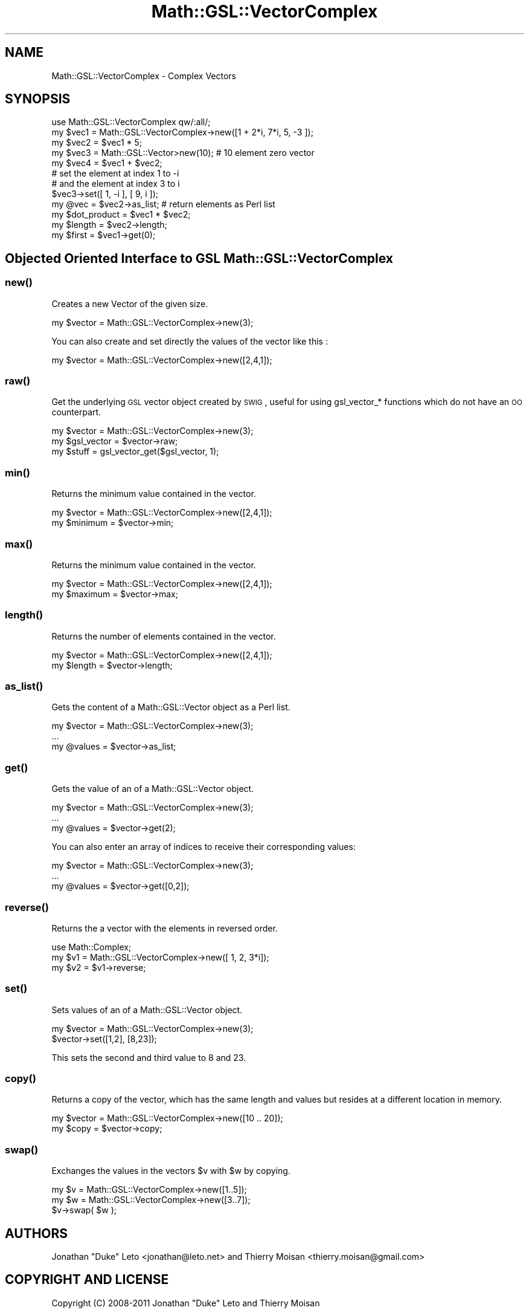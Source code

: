 .\" Automatically generated by Pod::Man 2.25 (Pod::Simple 3.16)
.\"
.\" Standard preamble:
.\" ========================================================================
.de Sp \" Vertical space (when we can't use .PP)
.if t .sp .5v
.if n .sp
..
.de Vb \" Begin verbatim text
.ft CW
.nf
.ne \\$1
..
.de Ve \" End verbatim text
.ft R
.fi
..
.\" Set up some character translations and predefined strings.  \*(-- will
.\" give an unbreakable dash, \*(PI will give pi, \*(L" will give a left
.\" double quote, and \*(R" will give a right double quote.  \*(C+ will
.\" give a nicer C++.  Capital omega is used to do unbreakable dashes and
.\" therefore won't be available.  \*(C` and \*(C' expand to `' in nroff,
.\" nothing in troff, for use with C<>.
.tr \(*W-
.ds C+ C\v'-.1v'\h'-1p'\s-2+\h'-1p'+\s0\v'.1v'\h'-1p'
.ie n \{\
.    ds -- \(*W-
.    ds PI pi
.    if (\n(.H=4u)&(1m=24u) .ds -- \(*W\h'-12u'\(*W\h'-12u'-\" diablo 10 pitch
.    if (\n(.H=4u)&(1m=20u) .ds -- \(*W\h'-12u'\(*W\h'-8u'-\"  diablo 12 pitch
.    ds L" ""
.    ds R" ""
.    ds C` ""
.    ds C' ""
'br\}
.el\{\
.    ds -- \|\(em\|
.    ds PI \(*p
.    ds L" ``
.    ds R" ''
'br\}
.\"
.\" Escape single quotes in literal strings from groff's Unicode transform.
.ie \n(.g .ds Aq \(aq
.el       .ds Aq '
.\"
.\" If the F register is turned on, we'll generate index entries on stderr for
.\" titles (.TH), headers (.SH), subsections (.SS), items (.Ip), and index
.\" entries marked with X<> in POD.  Of course, you'll have to process the
.\" output yourself in some meaningful fashion.
.ie \nF \{\
.    de IX
.    tm Index:\\$1\t\\n%\t"\\$2"
..
.    nr % 0
.    rr F
.\}
.el \{\
.    de IX
..
.\}
.\"
.\" Accent mark definitions (@(#)ms.acc 1.5 88/02/08 SMI; from UCB 4.2).
.\" Fear.  Run.  Save yourself.  No user-serviceable parts.
.    \" fudge factors for nroff and troff
.if n \{\
.    ds #H 0
.    ds #V .8m
.    ds #F .3m
.    ds #[ \f1
.    ds #] \fP
.\}
.if t \{\
.    ds #H ((1u-(\\\\n(.fu%2u))*.13m)
.    ds #V .6m
.    ds #F 0
.    ds #[ \&
.    ds #] \&
.\}
.    \" simple accents for nroff and troff
.if n \{\
.    ds ' \&
.    ds ` \&
.    ds ^ \&
.    ds , \&
.    ds ~ ~
.    ds /
.\}
.if t \{\
.    ds ' \\k:\h'-(\\n(.wu*8/10-\*(#H)'\'\h"|\\n:u"
.    ds ` \\k:\h'-(\\n(.wu*8/10-\*(#H)'\`\h'|\\n:u'
.    ds ^ \\k:\h'-(\\n(.wu*10/11-\*(#H)'^\h'|\\n:u'
.    ds , \\k:\h'-(\\n(.wu*8/10)',\h'|\\n:u'
.    ds ~ \\k:\h'-(\\n(.wu-\*(#H-.1m)'~\h'|\\n:u'
.    ds / \\k:\h'-(\\n(.wu*8/10-\*(#H)'\z\(sl\h'|\\n:u'
.\}
.    \" troff and (daisy-wheel) nroff accents
.ds : \\k:\h'-(\\n(.wu*8/10-\*(#H+.1m+\*(#F)'\v'-\*(#V'\z.\h'.2m+\*(#F'.\h'|\\n:u'\v'\*(#V'
.ds 8 \h'\*(#H'\(*b\h'-\*(#H'
.ds o \\k:\h'-(\\n(.wu+\w'\(de'u-\*(#H)/2u'\v'-.3n'\*(#[\z\(de\v'.3n'\h'|\\n:u'\*(#]
.ds d- \h'\*(#H'\(pd\h'-\w'~'u'\v'-.25m'\f2\(hy\fP\v'.25m'\h'-\*(#H'
.ds D- D\\k:\h'-\w'D'u'\v'-.11m'\z\(hy\v'.11m'\h'|\\n:u'
.ds th \*(#[\v'.3m'\s+1I\s-1\v'-.3m'\h'-(\w'I'u*2/3)'\s-1o\s+1\*(#]
.ds Th \*(#[\s+2I\s-2\h'-\w'I'u*3/5'\v'-.3m'o\v'.3m'\*(#]
.ds ae a\h'-(\w'a'u*4/10)'e
.ds Ae A\h'-(\w'A'u*4/10)'E
.    \" corrections for vroff
.if v .ds ~ \\k:\h'-(\\n(.wu*9/10-\*(#H)'\s-2\u~\d\s+2\h'|\\n:u'
.if v .ds ^ \\k:\h'-(\\n(.wu*10/11-\*(#H)'\v'-.4m'^\v'.4m'\h'|\\n:u'
.    \" for low resolution devices (crt and lpr)
.if \n(.H>23 .if \n(.V>19 \
\{\
.    ds : e
.    ds 8 ss
.    ds o a
.    ds d- d\h'-1'\(ga
.    ds D- D\h'-1'\(hy
.    ds th \o'bp'
.    ds Th \o'LP'
.    ds ae ae
.    ds Ae AE
.\}
.rm #[ #] #H #V #F C
.\" ========================================================================
.\"
.IX Title "Math::GSL::VectorComplex 3pm"
.TH Math::GSL::VectorComplex 3pm "2012-08-21" "perl v5.14.2" "User Contributed Perl Documentation"
.\" For nroff, turn off justification.  Always turn off hyphenation; it makes
.\" way too many mistakes in technical documents.
.if n .ad l
.nh
.SH "NAME"
Math::GSL::VectorComplex \- Complex Vectors
.SH "SYNOPSIS"
.IX Header "SYNOPSIS"
.Vb 5
\&    use Math::GSL::VectorComplex qw/:all/;
\&    my $vec1 = Math::GSL::VectorComplex\->new([1 + 2*i, 7*i, 5, \-3 ]);
\&    my $vec2 = $vec1 * 5;
\&    my $vec3 = Math::GSL::Vector>new(10);   # 10 element zero vector 
\&    my $vec4 = $vec1 + $vec2;
\&
\&    # set the element at index 1 to \-i
\&    # and the element at index 3 to i
\&    $vec3\->set([ 1, \-i ], [ 9, i ]);
\&
\&    my @vec = $vec2\->as_list;               # return elements as Perl list
\&
\&    my $dot_product = $vec1 * $vec2;
\&    my $length      = $vec2\->length;
\&    my $first       = $vec1\->get(0);
.Ve
.SH "Objected Oriented Interface to GSL Math::GSL::VectorComplex"
.IX Header "Objected Oriented Interface to GSL Math::GSL::VectorComplex"
.SS "\fInew()\fP"
.IX Subsection "new()"
Creates a new Vector of the given size.
.PP
.Vb 1
\&    my $vector = Math::GSL::VectorComplex\->new(3);
.Ve
.PP
You can also create and set directly the values of the vector like this :
.PP
.Vb 1
\&   my $vector = Math::GSL::VectorComplex\->new([2,4,1]);
.Ve
.SS "\fIraw()\fP"
.IX Subsection "raw()"
Get the underlying \s-1GSL\s0 vector object created by \s-1SWIG\s0, useful for using gsl_vector_* functions which do not have an \s-1OO\s0 counterpart.
.PP
.Vb 3
\&    my $vector    = Math::GSL::VectorComplex\->new(3);
\&    my $gsl_vector = $vector\->raw;
\&    my $stuff      = gsl_vector_get($gsl_vector, 1);
.Ve
.SS "\fImin()\fP"
.IX Subsection "min()"
Returns the minimum value contained in the vector.
.PP
.Vb 2
\&   my $vector = Math::GSL::VectorComplex\->new([2,4,1]);
\&   my $minimum = $vector\->min;
.Ve
.SS "\fImax()\fP"
.IX Subsection "max()"
Returns the minimum value contained in the vector.
.PP
.Vb 2
\&   my $vector = Math::GSL::VectorComplex\->new([2,4,1]);
\&   my $maximum = $vector\->max;
.Ve
.SS "\fIlength()\fP"
.IX Subsection "length()"
Returns the number of elements contained in the vector.
.PP
.Vb 2
\&   my $vector = Math::GSL::VectorComplex\->new([2,4,1]);
\&   my $length = $vector\->length;
.Ve
.SS "\fIas_list()\fP"
.IX Subsection "as_list()"
Gets the content of a Math::GSL::Vector object as a Perl list.
.PP
.Vb 3
\&    my $vector = Math::GSL::VectorComplex\->new(3);
\&    ...
\&    my @values = $vector\->as_list;
.Ve
.SS "\fIget()\fP"
.IX Subsection "get()"
Gets the value of an of a Math::GSL::Vector object.
.PP
.Vb 3
\&    my $vector = Math::GSL::VectorComplex\->new(3);
\&    ...
\&    my @values = $vector\->get(2);
.Ve
.PP
You can also enter an array of indices to receive their corresponding values:
.PP
.Vb 3
\&    my $vector = Math::GSL::VectorComplex\->new(3);
\&    ...
\&    my @values = $vector\->get([0,2]);
.Ve
.SS "\fIreverse()\fP"
.IX Subsection "reverse()"
Returns the a vector with the elements in reversed order.
.PP
.Vb 3
\&    use Math::Complex;
\&    my $v1 = Math::GSL::VectorComplex\->new([ 1, 2, 3*i]);
\&    my $v2 = $v1\->reverse;
.Ve
.SS "\fIset()\fP"
.IX Subsection "set()"
Sets values of an of a Math::GSL::Vector object.
.PP
.Vb 2
\&    my $vector = Math::GSL::VectorComplex\->new(3);
\&    $vector\->set([1,2], [8,23]);
.Ve
.PP
This sets the second and third value to 8 and 23.
.SS "\fIcopy()\fP"
.IX Subsection "copy()"
Returns a copy of the vector, which has the same length and values but resides at a different location in memory.
.PP
.Vb 2
\&    my $vector = Math::GSL::VectorComplex\->new([10 .. 20]);
\&    my $copy   = $vector\->copy;
.Ve
.SS "\fIswap()\fP"
.IX Subsection "swap()"
Exchanges the values in the vectors \f(CW$v\fR with \f(CW$w\fR by copying.
.PP
.Vb 3
\&    my $v = Math::GSL::VectorComplex\->new([1..5]);
\&    my $w = Math::GSL::VectorComplex\->new([3..7]);
\&    $v\->swap( $w );
.Ve
.SH "AUTHORS"
.IX Header "AUTHORS"
Jonathan \*(L"Duke\*(R" Leto <jonathan@leto.net> and Thierry Moisan <thierry.moisan@gmail.com>
.SH "COPYRIGHT AND LICENSE"
.IX Header "COPYRIGHT AND LICENSE"
Copyright (C) 2008\-2011 Jonathan \*(L"Duke\*(R" Leto and Thierry Moisan
.PP
This program is free software; you can redistribute it and/or modify it
under the same terms as Perl itself.
